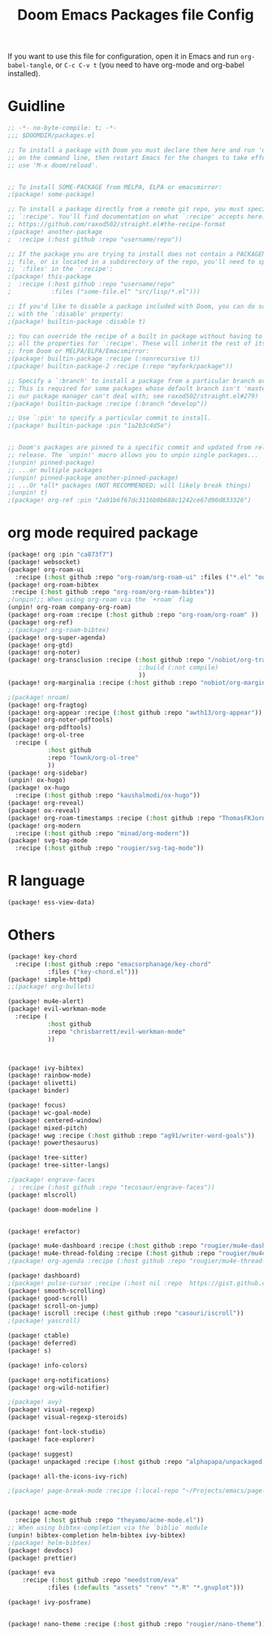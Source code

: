 #+title: Doom Emacs Packages file Config
#+PROPERTY: header-args :tangle packages.el

If you want to use this file for configuration, open it in Emacs and run
~org-babel-tangle~, or ~C-c C-v t~ (you need to have org-mode and org-babel
installed).

* Guidline
#+begin_src emacs-lisp :tangle yes
;; -*- no-byte-compile: t; -*-
;;; $DOOMDIR/packages.el

;; To install a package with Doom you must declare them here and run 'doom sync'
;; on the command line, then restart Emacs for the changes to take effect -- or
;; use 'M-x doom/reload'.


;; To install SOME-PACKAGE from MELPA, ELPA or emacsmirror:
;(package! some-package)

;; To install a package directly from a remote git repo, you must specify a
;; `:recipe'. You'll find documentation on what `:recipe' accepts here:
;; https://github.com/raxod502/straight.el#the-recipe-format
;(package! another-package
;  :recipe (:host github :repo "username/repo"))

;; If the package you are trying to install does not contain a PACKAGENAME.el
;; file, or is located in a subdirectory of the repo, you'll need to specify
;; `:files' in the `:recipe':
;(package! this-package
;  :recipe (:host github :repo "username/repo"
;           :files ("some-file.el" "src/lisp/*.el")))

;; If you'd like to disable a package included with Doom, you can do so here
;; with the `:disable' property:
;(package! builtin-package :disable t)

;; You can override the recipe of a built in package without having to specify
;; all the properties for `:recipe'. These will inherit the rest of its recipe
;; from Doom or MELPA/ELPA/Emacsmirror:
;(package! builtin-package :recipe (:nonrecursive t))
;(package! builtin-package-2 :recipe (:repo "myfork/package"))

;; Specify a `:branch' to install a package from a particular branch or tag.
;; This is required for some packages whose default branch isn't 'master' (which
;; our package manager can't deal with; see raxod502/straight.el#279)
;(package! builtin-package :recipe (:branch "develop"))

;; Use `:pin' to specify a particular commit to install.
;(package! builtin-package :pin "1a2b3c4d5e")


;; Doom's packages are pinned to a specific commit and updated from release to
;; release. The `unpin!' macro allows you to unpin single packages...
;(unpin! pinned-package)
;; ...or multiple packages
;(unpin! pinned-package another-pinned-package)
;; ...Or *all* packages (NOT RECOMMENDED; will likely break things)
;(unpin! t)
;(package! org-ref :pin "2a91b6f67dc3116b0b688c1242ce67d90d833326")
#+end_src

* org mode required package
#+begin_src emacs-lisp :tangle yes
(package! org :pin "ca873f7")
(package! websocket)
(package! org-roam-ui
  :recipe (:host github :repo "org-roam/org-roam-ui" :files ("*.el" "out")))
(package! org-roam-bibtex
 :recipe (:host github :repo "org-roam/org-roam-bibtex"))
;(unpin!;; When using org-roam via the `+roam` flag
(unpin! org-roam company-org-roam)
(package! org-roam :recipe (:host github :repo "org-roam/org-roam" ))
(package! org-ref)
;;(package! org-roam-bibtex)
(package! org-super-agenda)
(package! org-gtd)
(package! org-noter)
(package! org-transclusion :recipe (:host github :repo "/nobiot/org-transclusion"
                                    ;:build (:not compile)
                                    ))
(package! org-marginalia :recipe (:host github :repo "nobiot/org-marginalia"))

;(package! nroam)
(package! org-fragtog)
(package! org-appear :recipe (:host github :repo "awth13/org-appear"))
(package! org-noter-pdftools)
(package! org-pdftools)
(package! org-ol-tree
  :recipe (
           :host github
           :repo "Townk/org-ol-tree"
           ))
(package! org-sidebar)
(unpin! ox-hugo)
(package! ox-hugo
  :recipe (:host github :repo "kaushalmodi/ox-hugo"))
(package! org-reveal)
(package! ox-reveal)
(package! org-roam-timestamps :recipe (:host github :repo "ThomasFKJorna/org-roam-timestamps"))
(package! org-modern
  :recipe (:host github :repo "minad/org-modern"))
(package! svg-tag-mode
  :recipe (:host github :repo "rougier/svg-tag-mode"))
#+end_src

* R language
#+begin_src emacs-lisp :tangle yes
(package! ess-view-data)
#+end_src

* Others
#+begin_src emacs-lisp :tangle yes
(package! key-chord
  :recipe (:host github :repo "emacsorphanage/key-chord"
           :files ("key-chord.el")))
(package! simple-httpd)
;;(package! org-bullets)

(package! mu4e-alert)
(package! evil-workman-mode
  :recipe (
           :host github
           :repo "chrisbarrett/evil-workman-mode"
           ))



(package! ivy-bibtex)
(package! rainbow-mode)
(package! olivetti)
(package! binder)

(package! focus)
(package! wc-goal-mode)
(package! centered-window)
(package! mixed-pitch)
(package! wwg :recipe (:host github :repo "ag91/writer-word-goals"))
(package! powerthesaurus)

(package! tree-sitter)
(package! tree-sitter-langs)

;(package! engrave-faces
 ; :recipe (:host github :repo "tecosaur/engrave-faces"))
(package! mlscroll)

(package! doom-modeline )


(package! erefactor)

(package! mu4e-dashboard :recipe (:host github :repo "rougier/mu4e-dashboard"))
(package! mu4e-thread-folding :recipe (:host github :repo "rougier/mu4e-thread-folding"))
;(package! org-agenda :recipe (:host github :repo "rougier/mu4e-thread-folding"))

(package! dashboard)
;(package! pulse-cursor :recipe (:host nil :repo  https://gist.github.com/jasonjckn/0e92c55f1ab0be0947bb613a4706bc33 ))
(package! smooth-scrolling)
(package! good-scroll)
(package! scroll-on-jump)
(package! iscroll :recipe (:host github :repo "casouri/iscroll"))
;(package! yascroll)

(package! ctable)
(package! deferred)
(package! s)

(package! info-colors)

(package! org-notifications)
(package! org-wild-notifier)

;(package! avy)
(package! visual-regexp)
(package! visual-regexp-steroids)

(package! font-lock-studio)
(package! face-explorer)

(package! suggest)
(package! unpackaged :recipe (:host github :repo "alphapapa/unpackaged.el"))

(package! all-the-icons-ivy-rich)

;(package! page-break-mode :recipe (:local-repo "~/Projects/emacs/page-break-mode"))


(package! acme-mode
  :recipe (:host github :repo "theyamo/acme-mode.el"))
;; When using bibtex-completion via the `biblio` module
(unpin! bibtex-completion helm-bibtex ivy-bibtex)
;(package! helm-bibtex)
(package! devdocs)
(package! prettier)

(package! eva
    :recipe (:host github :repo "meedstrom/eva"
           :files (:defaults "assets" "renv" "*.R" "*.gnuplot")))

(package! ivy-posframe)


(package! nano-theme :recipe (:host github :repo "rougier/nano-theme"))


#+end_src
